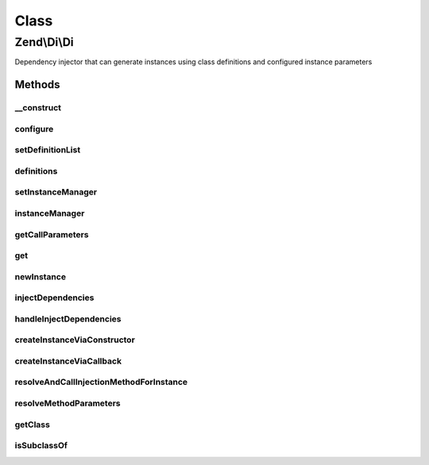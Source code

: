 .. Di/Di.php generated using docpx on 01/30/13 03:02pm


Class
*****

Zend\\Di\\Di
============

Dependency injector that can generate instances using class definitions and configured instance parameters

Methods
-------

__construct
+++++++++++

.. function:: __construct()


    Constructor

    :param null|DefinitionList: 
    :param null|InstanceManager: 
    :param null|Config: 



configure
+++++++++

.. function:: configure()


    Provide a configuration object to configure this instance

    :param Config: 

    :rtype: void 



setDefinitionList
+++++++++++++++++

.. function:: setDefinitionList()


    @param  DefinitionList $definitions

    :rtype: self 



definitions
+++++++++++

.. function:: definitions()


    @return DefinitionList



setInstanceManager
++++++++++++++++++

.. function:: setInstanceManager()


    Set the instance manager

    :param InstanceManager: 

    :rtype: Di 



instanceManager
+++++++++++++++

.. function:: instanceManager()


    @return InstanceManager



getCallParameters
+++++++++++++++++

.. function:: getCallParameters()


    @param $name

    :param array: 
    :param string: 

    :rtype: array 



get
+++

.. function:: get()


    Lazy-load a class
    
    Attempts to load the class (or service alias) provided. If it has been
    loaded before, the previous instance will be returned (unless the service
    definition indicates shared instances should not be used).

    :param string: Class name or service alias
    :param null|array: Parameters to pass to the constructor

    :rtype: object|null 



newInstance
+++++++++++

.. function:: newInstance()


    Retrieve a new instance of a class
    
    Forces retrieval of a discrete instance of the given class, using the
    constructor parameters provided.

    :param mixed: Class name or service alias
    :param array: Parameters to pass to the constructor
    :param bool: 

    :rtype: object|null 

    :throws: Exception\ClassNotFoundException 
    :throws: Exception\RuntimeException 



injectDependencies
++++++++++++++++++

.. function:: injectDependencies()


    Inject dependencies

    :param object: 
    :param array: 

    :rtype: void 



handleInjectDependencies
++++++++++++++++++++++++

.. function:: handleInjectDependencies()


    @param object      $instance

    :param array: 
    :param array: 
    :param string|null: 
    :param string|null$instanceAlias: 
    :param string: 

    :throws Exception\RuntimeException: 



createInstanceViaConstructor
++++++++++++++++++++++++++++

.. function:: createInstanceViaConstructor()


    Retrieve a class instance based on class name
    
    Any parameters provided will be used as constructor arguments. If any
    given parameter is a DependencyReference object, it will be fetched
    from the container so that the instance may be injected.

    :param string: 
    :param array: 
    :param string|null: 

    :rtype: object 



createInstanceViaCallback
+++++++++++++++++++++++++

.. function:: createInstanceViaCallback()


    Get an object instance from the defined callback

    :param callable: 
    :param array: 
    :param string: 

    :rtype: object 

    :throws: Exception\InvalidCallbackException 
    :throws: Exception\RuntimeException 



resolveAndCallInjectionMethodForInstance
++++++++++++++++++++++++++++++++++++++++

.. function:: resolveAndCallInjectionMethodForInstance()


    This parameter will handle any injection methods and resolution of
    dependencies for such methods

    :param object: 
    :param string: 
    :param array: 
    :param string: 
    :param bool: 
    :param string|null: 

    :rtype: bool 



resolveMethodParameters
+++++++++++++++++++++++

.. function:: resolveMethodParameters()


    Resolve parameters referencing other services

    :param string: 
    :param string: 
    :param array: 
    :param string: 
    :param bool: 
    :param bool: 

    :throws Exception\MissingPropertyException: 
    :throws Exception\CircularDependencyException: 

    :rtype: array 



getClass
++++++++

.. function:: getClass()


    Utility method used to retrieve the class of a particular instance. This is here to allow extending classes to
    override how class names are resolved


    :param Object: 

    :rtype: string 



isSubclassOf
++++++++++++

.. function:: isSubclassOf()


    Checks if the object has this class as one of its parents


    :param string: 
    :param $type: 

    :rtype: bool 



